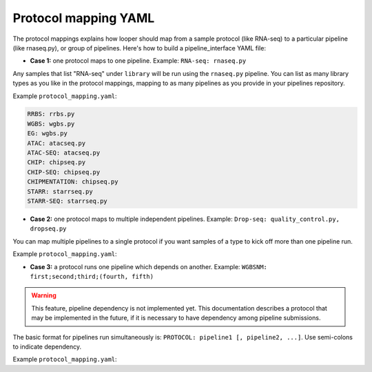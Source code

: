 
Protocol mapping YAML
******************************************

The protocol mappings explains how looper should map from a sample protocol (like RNA-seq) to a particular pipeline (like rnaseq.py), or group of pipelines. Here's how to build a pipeline_interface YAML file:

- **Case 1:** one protocol maps to one pipeline. Example: ``RNA-seq: rnaseq.py``

Any samples that list "RNA-seq" under ``library`` will be run using the ``rnaseq.py`` pipeline. You can list as many library types as you like in the protocol mappings, mapping to as many pipelines as you provide in your pipelines repository.

Example ``protocol_mapping.yaml``:

.. code-block:: yaml

	RRBS: rrbs.py
	WGBS: wgbs.py
	EG: wgbs.py
	ATAC: atacseq.py
	ATAC-SEQ: atacseq.py
	CHIP: chipseq.py
	CHIP-SEQ: chipseq.py
	CHIPMENTATION: chipseq.py
	STARR: starrseq.py
	STARR-SEQ: starrseq.py


- **Case 2:** one protocol maps to multiple independent pipelines. Example: ``Drop-seq: quality_control.py, dropseq.py``

You can map multiple pipelines to a single protocol if you want samples of a type to kick off more than one pipeline run.

Example ``protocol_mapping.yaml``:

.. code-block:: yaml
	RRBS: rrbs.py
	WGBS: wgbs.py
	SMART:  >
	  rnaBitSeq.py -f,
	  rnaTopHat.py -f
	SMART-seq:  >
	  rnaBitSeq.py -f,
	  rnaTopHat.py -f


- **Case 3:** a protocol runs one pipeline which depends on another. Example: ``WGBSNM: first;second;third;(fourth, fifth)``

.. warning::
	This feature, pipeline dependency is not implemented yet. This documentation describes a protocol that may be implemented in the future, if it is necessary to have dependency among pipeline submissions.

The basic format for pipelines run simultaneously is: ``PROTOCOL: pipeline1 [, pipeline2, ...]``. Use semi-colons to indicate dependency.

Example ``protocol_mapping.yaml``:

.. code-block:: yaml
	RRBS: rrbs.py
	WGBS: wgbs.py
	WGBSQC: >
	  wgbs.py;
	  (nnm.py, pdr.py)